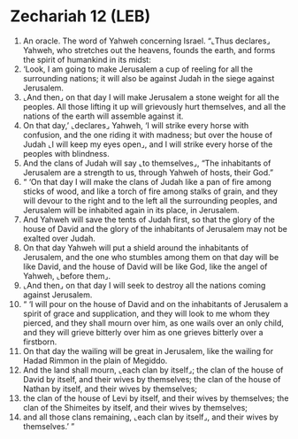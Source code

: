 * Zechariah 12 (LEB)
:PROPERTIES:
:ID: LEB/38-ZEC12
:END:

1. An oracle. The word of Yahweh concerning Israel. “⌞Thus declares⌟ Yahweh, who stretches out the heavens, founds the earth, and forms the spirit of humankind in its midst:
2. ‘Look, I am going to make Jerusalem a cup of reeling for all the surrounding nations; it will also be against Judah in the siege against Jerusalem.
3. ⌞And then⌟ on that day I will make Jerusalem a stone weight for all the peoples. All those lifting it up will grievously hurt themselves, and all the nations of the earth will assemble against it.
4. On that day,’ ⌞declares⌟ Yahweh, ‘I will strike every horse with confusion, and the one riding it with madness; but over the house of Judah ⌞I will keep my eyes open⌟, and I will strike every horse of the peoples with blindness.
5. And the clans of Judah will say ⌞to themselves⌟, “The inhabitants of Jerusalem are a strength to us, through Yahweh of hosts, their God.”
6. “ ‘On that day I will make the clans of Judah like a pan of fire among sticks of wood, and like a torch of fire among stalks of grain, and they will devour to the right and to the left all the surrounding peoples, and Jerusalem will be inhabited again in its place, in Jerusalem.
7. And Yahweh will save the tents of Judah first, so that the glory of the house of David and the glory of the inhabitants of Jerusalem may not be exalted over Judah.
8. On that day Yahweh will put a shield around the inhabitants of Jerusalem, and the one who stumbles among them on that day will be like David, and the house of David will be like God, like the angel of Yahweh, ⌞before them⌟.
9. ⌞And then⌟ on that day I will seek to destroy all the nations coming against Jerusalem.
10. “ ‘I will pour on the house of David and on the inhabitants of Jerusalem a spirit of grace and supplication, and they will look to me whom they pierced, and they shall mourn over him, as one wails over an only child, and they will grieve bitterly over him as one grieves bitterly over a firstborn.
11. On that day the wailing will be great in Jerusalem, like the wailing for Hadad Rimmon in the plain of Megiddo.
12. And the land shall mourn, ⌞each clan by itself⌟; the clan of the house of David by itself, and their wives by themselves; the clan of the house of Nathan by itself, and their wives by themselves;
13. the clan of the house of Levi by itself, and their wives by themselves; the clan of the Shimeites by itself, and their wives by themselves;
14. and all those clans remaining, ⌞each clan by itself⌟, and their wives by themselves.’ ”

